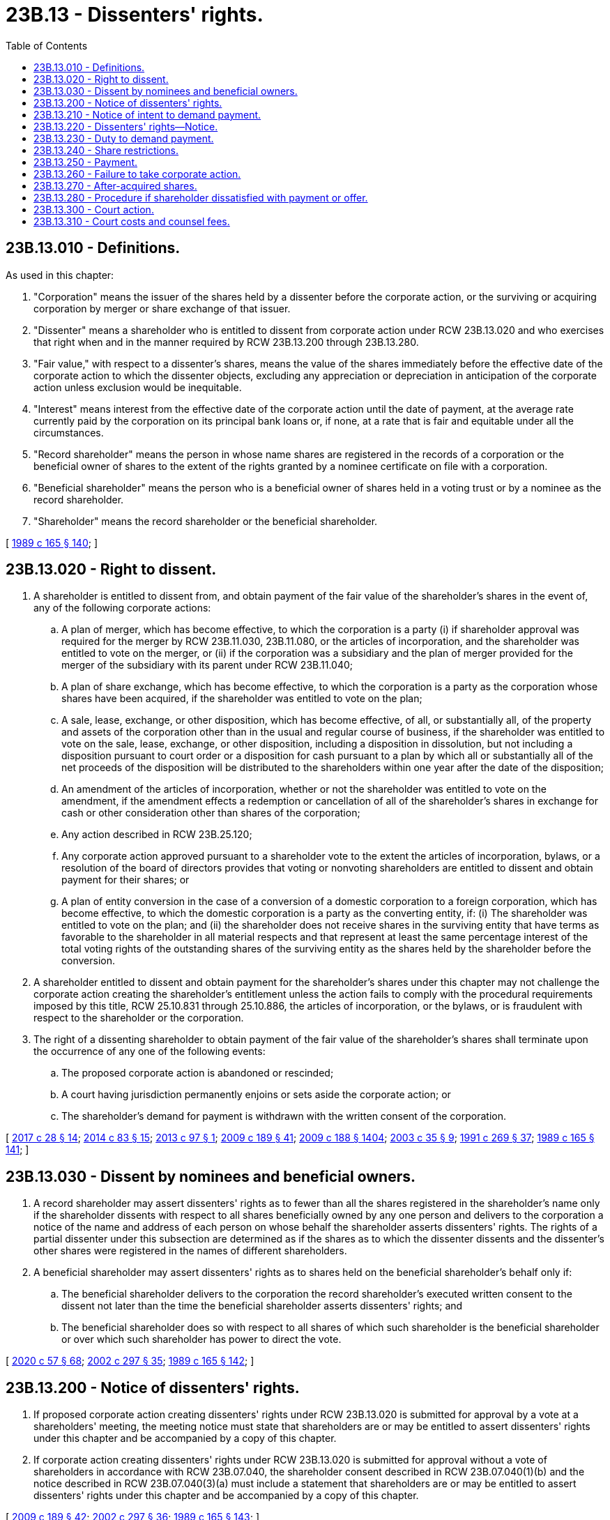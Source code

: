 = 23B.13 - Dissenters' rights.
:toc:

== 23B.13.010 - Definitions.
As used in this chapter:

. "Corporation" means the issuer of the shares held by a dissenter before the corporate action, or the surviving or acquiring corporation by merger or share exchange of that issuer.

. "Dissenter" means a shareholder who is entitled to dissent from corporate action under RCW 23B.13.020 and who exercises that right when and in the manner required by RCW 23B.13.200 through 23B.13.280.

. "Fair value," with respect to a dissenter's shares, means the value of the shares immediately before the effective date of the corporate action to which the dissenter objects, excluding any appreciation or depreciation in anticipation of the corporate action unless exclusion would be inequitable.

. "Interest" means interest from the effective date of the corporate action until the date of payment, at the average rate currently paid by the corporation on its principal bank loans or, if none, at a rate that is fair and equitable under all the circumstances.

. "Record shareholder" means the person in whose name shares are registered in the records of a corporation or the beneficial owner of shares to the extent of the rights granted by a nominee certificate on file with a corporation.

. "Beneficial shareholder" means the person who is a beneficial owner of shares held in a voting trust or by a nominee as the record shareholder.

. "Shareholder" means the record shareholder or the beneficial shareholder.

[ http://leg.wa.gov/CodeReviser/documents/sessionlaw/1989c165.pdf?cite=1989%20c%20165%20§%20140[1989 c 165 § 140]; ]

== 23B.13.020 - Right to dissent.
. A shareholder is entitled to dissent from, and obtain payment of the fair value of the shareholder's shares in the event of, any of the following corporate actions:

.. A plan of merger, which has become effective, to which the corporation is a party (i) if shareholder approval was required for the merger by RCW 23B.11.030, 23B.11.080, or the articles of incorporation, and the shareholder was entitled to vote on the merger, or (ii) if the corporation was a subsidiary and the plan of merger provided for the merger of the subsidiary with its parent under RCW 23B.11.040;

.. A plan of share exchange, which has become effective, to which the corporation is a party as the corporation whose shares have been acquired, if the shareholder was entitled to vote on the plan;

.. A sale, lease, exchange, or other disposition, which has become effective, of all, or substantially all, of the property and assets of the corporation other than in the usual and regular course of business, if the shareholder was entitled to vote on the sale, lease, exchange, or other disposition, including a disposition in dissolution, but not including a disposition pursuant to court order or a disposition for cash pursuant to a plan by which all or substantially all of the net proceeds of the disposition will be distributed to the shareholders within one year after the date of the disposition;

.. An amendment of the articles of incorporation, whether or not the shareholder was entitled to vote on the amendment, if the amendment effects a redemption or cancellation of all of the shareholder's shares in exchange for cash or other consideration other than shares of the corporation;

.. Any action described in RCW 23B.25.120;

.. Any corporate action approved pursuant to a shareholder vote to the extent the articles of incorporation, bylaws, or a resolution of the board of directors provides that voting or nonvoting shareholders are entitled to dissent and obtain payment for their shares; or

.. A plan of entity conversion in the case of a conversion of a domestic corporation to a foreign corporation, which has become effective, to which the domestic corporation is a party as the converting entity, if: (i) The shareholder was entitled to vote on the plan; and (ii) the shareholder does not receive shares in the surviving entity that have terms as favorable to the shareholder in all material respects and that represent at least the same percentage interest of the total voting rights of the outstanding shares of the surviving entity as the shares held by the shareholder before the conversion.

. A shareholder entitled to dissent and obtain payment for the shareholder's shares under this chapter may not challenge the corporate action creating the shareholder's entitlement unless the action fails to comply with the procedural requirements imposed by this title, RCW 25.10.831 through 25.10.886, the articles of incorporation, or the bylaws, or is fraudulent with respect to the shareholder or the corporation.

. The right of a dissenting shareholder to obtain payment of the fair value of the shareholder's shares shall terminate upon the occurrence of any one of the following events:

.. The proposed corporate action is abandoned or rescinded;

.. A court having jurisdiction permanently enjoins or sets aside the corporate action; or

.. The shareholder's demand for payment is withdrawn with the written consent of the corporation.

[ http://lawfilesext.leg.wa.gov/biennium/2017-18/Pdf/Bills/Session%20Laws/Senate/5011.SL.pdf?cite=2017%20c%2028%20§%2014[2017 c 28 § 14]; http://lawfilesext.leg.wa.gov/biennium/2013-14/Pdf/Bills/Session%20Laws/Senate/5999.SL.pdf?cite=2014%20c%2083%20§%2015[2014 c 83 § 15]; http://lawfilesext.leg.wa.gov/biennium/2013-14/Pdf/Bills/Session%20Laws/House/1148.SL.pdf?cite=2013%20c%2097%20§%201[2013 c 97 § 1]; http://lawfilesext.leg.wa.gov/biennium/2009-10/Pdf/Bills/Session%20Laws/House/1068.SL.pdf?cite=2009%20c%20189%20§%2041[2009 c 189 § 41]; http://lawfilesext.leg.wa.gov/biennium/2009-10/Pdf/Bills/Session%20Laws/House/1067-S.SL.pdf?cite=2009%20c%20188%20§%201404[2009 c 188 § 1404]; http://lawfilesext.leg.wa.gov/biennium/2003-04/Pdf/Bills/Session%20Laws/Senate/5123.SL.pdf?cite=2003%20c%2035%20§%209[2003 c 35 § 9]; http://lawfilesext.leg.wa.gov/biennium/1991-92/Pdf/Bills/Session%20Laws/Senate/5148.SL.pdf?cite=1991%20c%20269%20§%2037[1991 c 269 § 37]; http://leg.wa.gov/CodeReviser/documents/sessionlaw/1989c165.pdf?cite=1989%20c%20165%20§%20141[1989 c 165 § 141]; ]

== 23B.13.030 - Dissent by nominees and beneficial owners.
. A record shareholder may assert dissenters' rights as to fewer than all the shares registered in the shareholder's name only if the shareholder dissents with respect to all shares beneficially owned by any one person and delivers to the corporation a notice of the name and address of each person on whose behalf the shareholder asserts dissenters' rights. The rights of a partial dissenter under this subsection are determined as if the shares as to which the dissenter dissents and the dissenter's other shares were registered in the names of different shareholders.

. A beneficial shareholder may assert dissenters' rights as to shares held on the beneficial shareholder's behalf only if:

.. The beneficial shareholder delivers to the corporation the record shareholder's executed written consent to the dissent not later than the time the beneficial shareholder asserts dissenters' rights; and

.. The beneficial shareholder does so with respect to all shares of which such shareholder is the beneficial shareholder or over which such shareholder has power to direct the vote.

[ http://lawfilesext.leg.wa.gov/biennium/2019-20/Pdf/Bills/Session%20Laws/Senate/6028-S.SL.pdf?cite=2020%20c%2057%20§%2068[2020 c 57 § 68]; http://lawfilesext.leg.wa.gov/biennium/2001-02/Pdf/Bills/Session%20Laws/House/2301-S.SL.pdf?cite=2002%20c%20297%20§%2035[2002 c 297 § 35]; http://leg.wa.gov/CodeReviser/documents/sessionlaw/1989c165.pdf?cite=1989%20c%20165%20§%20142[1989 c 165 § 142]; ]

== 23B.13.200 - Notice of dissenters' rights.
. If proposed corporate action creating dissenters' rights under RCW 23B.13.020 is submitted for approval by a vote at a shareholders' meeting, the meeting notice must state that shareholders are or may be entitled to assert dissenters' rights under this chapter and be accompanied by a copy of this chapter.

. If corporate action creating dissenters' rights under RCW 23B.13.020 is submitted for approval without a vote of shareholders in accordance with RCW 23B.07.040, the shareholder consent described in RCW 23B.07.040(1)(b) and the notice described in RCW 23B.07.040(3)(a) must include a statement that shareholders are or may be entitled to assert dissenters' rights under this chapter and be accompanied by a copy of this chapter.

[ http://lawfilesext.leg.wa.gov/biennium/2009-10/Pdf/Bills/Session%20Laws/House/1068.SL.pdf?cite=2009%20c%20189%20§%2042[2009 c 189 § 42]; http://lawfilesext.leg.wa.gov/biennium/2001-02/Pdf/Bills/Session%20Laws/House/2301-S.SL.pdf?cite=2002%20c%20297%20§%2036[2002 c 297 § 36]; http://leg.wa.gov/CodeReviser/documents/sessionlaw/1989c165.pdf?cite=1989%20c%20165%20§%20143[1989 c 165 § 143]; ]

== 23B.13.210 - Notice of intent to demand payment.
. If proposed corporate action creating dissenters' rights under RCW 23B.13.020 is submitted to a vote at a shareholders' meeting, a shareholder who wishes to assert dissenters' rights must (a) deliver to the corporation before the vote is taken written notice of the shareholder's intent to demand payment for the shareholder's shares if the proposed corporate action is effected, and (b) not vote such shares in favor of the proposed corporate action.

. If proposed corporate action creating dissenters' rights under RCW 23B.13.020 is submitted for approval without a vote of shareholders in accordance with RCW 23B.07.040, a shareholder who wishes to assert dissenters' rights must not execute the consent or otherwise vote such shares in favor of the proposed corporate action.

. A shareholder who does not satisfy the requirements of subsection (1) or (2) of this section is not entitled to payment for the shareholder's shares under this chapter.

[ http://lawfilesext.leg.wa.gov/biennium/2019-20/Pdf/Bills/Session%20Laws/Senate/6028-S.SL.pdf?cite=2020%20c%2057%20§%2069[2020 c 57 § 69]; http://lawfilesext.leg.wa.gov/biennium/2009-10/Pdf/Bills/Session%20Laws/House/1068.SL.pdf?cite=2009%20c%20189%20§%2043[2009 c 189 § 43]; http://lawfilesext.leg.wa.gov/biennium/2001-02/Pdf/Bills/Session%20Laws/House/2301-S.SL.pdf?cite=2002%20c%20297%20§%2037[2002 c 297 § 37]; http://leg.wa.gov/CodeReviser/documents/sessionlaw/1989c165.pdf?cite=1989%20c%20165%20§%20144[1989 c 165 § 144]; ]

== 23B.13.220 - Dissenters' rights—Notice.
. If proposed corporate action creating dissenters' rights under RCW 23B.13.020 is approved at a shareholders' meeting, the corporation shall within ten days after the effective date of the corporate action deliver to all shareholders who satisfied the requirements of RCW 23B.13.210(1) a notice in compliance with subsection (5) of this section.

. If proposed corporate action creating dissenters' rights under RCW 23B.13.020 is approved without a vote of shareholders in accordance with RCW 23B.07.040, the notice delivered pursuant to RCW 23B.07.040(3)(b) to shareholders who satisfied the requirements of RCW 23B.13.210(2) shall comply with subsection (5) of this section.

. In the case of proposed corporate action creating dissenters' rights under RCW 23B.13.020(1)(a)(ii), the corporation shall within ten days after the effective date of the corporate action deliver to all shareholders of the subsidiary other than the parent a notice in compliance with subsection (5) of this section.

. In the case of proposed corporate action creating dissenters' rights under RCW 23B.13.020(1)(d) that, pursuant to RCW 23B.10.020(4)(b), is not required to be approved by the shareholders of the corporation, the corporation shall within ten days after the effective date of the corporate action deliver to all shareholders entitled to dissent under RCW 23B.13.020(1)(d) a notice in compliance with subsection (5) of this section.

. Any notice under subsection (1), (2), (3), or (4) of this section must:

.. State where the payment demand must be sent and where and when certificates for certificated shares must be deposited;

.. Inform holders of uncertificated shares to what extent transfer of the shares will be restricted after the payment demand is received;

.. Supply a form for demanding payment that includes the date of the first announcement to news media or to shareholders of the terms of the proposed corporate action and requires that the person asserting dissenters' rights certify whether or not the person acquired beneficial ownership of the shares before that date;

.. Set a date by which the corporation must receive the payment demand, which date may not be fewer than thirty nor more than sixty days after the date the notice in subsection (1), (2), (3), or (4) of this section is delivered; and

.. Be accompanied by a copy of this chapter.

[ http://lawfilesext.leg.wa.gov/biennium/2013-14/Pdf/Bills/Session%20Laws/House/1148.SL.pdf?cite=2013%20c%2097%20§%202[2013 c 97 § 2]; http://lawfilesext.leg.wa.gov/biennium/2009-10/Pdf/Bills/Session%20Laws/House/1068.SL.pdf?cite=2009%20c%20189%20§%2044[2009 c 189 § 44]; http://lawfilesext.leg.wa.gov/biennium/2001-02/Pdf/Bills/Session%20Laws/House/2301-S.SL.pdf?cite=2002%20c%20297%20§%2038[2002 c 297 § 38]; http://leg.wa.gov/CodeReviser/documents/sessionlaw/1989c165.pdf?cite=1989%20c%20165%20§%20145[1989 c 165 § 145]; ]

== 23B.13.230 - Duty to demand payment.
. A shareholder sent a notice described in RCW 23B.13.220 must demand payment, certify whether the shareholder acquired beneficial ownership of the shares before the date required to be set forth in the notice pursuant to RCW 23B.13.220(5)(c), and deposit the shareholder's certificates, all in accordance with the terms of the notice.

. The shareholder who demands payment and deposits the shareholder's share certificates under subsection (1) of this section retains all other rights of a shareholder until the proposed corporate action is effected.

. A shareholder who does not demand payment or deposit the shareholder's share certificates where required, each by the date set in the notice, is not entitled to payment for the shareholder's shares under this chapter.

[ http://lawfilesext.leg.wa.gov/biennium/2013-14/Pdf/Bills/Session%20Laws/House/1148.SL.pdf?cite=2013%20c%2097%20§%203[2013 c 97 § 3]; http://lawfilesext.leg.wa.gov/biennium/2001-02/Pdf/Bills/Session%20Laws/House/2301-S.SL.pdf?cite=2002%20c%20297%20§%2039[2002 c 297 § 39]; http://leg.wa.gov/CodeReviser/documents/sessionlaw/1989c165.pdf?cite=1989%20c%20165%20§%20146[1989 c 165 § 146]; ]

== 23B.13.240 - Share restrictions.
. The corporation may restrict the transfer of uncertificated shares from the date the demand for payment under RCW 23B.13.230 is received until the proposed corporate action is effected or the restriction is released under RCW 23B.13.260.

. The person for whom dissenters' rights are asserted as to uncertificated shares retains all other rights of a shareholder until the effective date of the proposed corporate action.

[ http://lawfilesext.leg.wa.gov/biennium/2009-10/Pdf/Bills/Session%20Laws/House/1068.SL.pdf?cite=2009%20c%20189%20§%2045[2009 c 189 § 45]; http://leg.wa.gov/CodeReviser/documents/sessionlaw/1989c165.pdf?cite=1989%20c%20165%20§%20147[1989 c 165 § 147]; ]

== 23B.13.250 - Payment.
. Except as provided in RCW 23B.13.270, within thirty days of the later of the effective date of the proposed corporate action, or the date the payment demand is received, the corporation shall pay each dissenter who complied with RCW 23B.13.230 the amount the corporation estimates to be the fair value of the shareholder's shares, plus accrued interest.

. The payment must be accompanied by:

.. The corporation's balance sheet as of the end of a fiscal year ending not more than sixteen months before the date of payment, an income statement for that year, a statement of changes in shareholders' equity for that year, and the latest available interim financial statements, if any;

.. An explanation of how the corporation estimated the fair value of the shares;

.. An explanation of how the interest was calculated;

.. A statement of the dissenter's right to demand payment under RCW 23B.13.280; and

.. A copy of this chapter.

[ http://leg.wa.gov/CodeReviser/documents/sessionlaw/1989c165.pdf?cite=1989%20c%20165%20§%20148[1989 c 165 § 148]; ]

== 23B.13.260 - Failure to take corporate action.
. If the corporation does not effect the proposed corporate action within sixty days after the date set for demanding payment and depositing share certificates, the corporation shall return the deposited certificates and release any transfer restrictions imposed on uncertificated shares.

. If after returning deposited certificates and releasing transfer restrictions, the corporation wishes to effect the proposed corporate action, it must deliver a new dissenters' notice under RCW 23B.13.220 and repeat the payment demand procedure.

[ http://lawfilesext.leg.wa.gov/biennium/2019-20/Pdf/Bills/Session%20Laws/Senate/6028-S.SL.pdf?cite=2020%20c%2057%20§%2070[2020 c 57 § 70]; http://lawfilesext.leg.wa.gov/biennium/2009-10/Pdf/Bills/Session%20Laws/House/1068.SL.pdf?cite=2009%20c%20189%20§%2046[2009 c 189 § 46]; http://leg.wa.gov/CodeReviser/documents/sessionlaw/1989c165.pdf?cite=1989%20c%20165%20§%20149[1989 c 165 § 149]; ]

== 23B.13.270 - After-acquired shares.
. A corporation may elect to withhold payment required by RCW 23B.13.250 from a dissenter unless the dissenter was the beneficial owner of the shares before the date set forth in the dissenters' notice as the date of the first announcement to news media or to shareholders of the terms of the proposed corporate action.

. To the extent the corporation elects to withhold payment under subsection (1) of this section, after the effective date of the proposed corporate action, it shall estimate the fair value of the shares, plus accrued interest, and shall pay this amount to each dissenter who agrees to accept it in full satisfaction of the dissenter's demand. The corporation shall deliver with its offer an explanation of how it estimated the fair value of the shares, an explanation of how the interest was calculated, and a statement of the dissenter's right to demand payment under RCW 23B.13.280.

[ http://lawfilesext.leg.wa.gov/biennium/2019-20/Pdf/Bills/Session%20Laws/Senate/6028-S.SL.pdf?cite=2020%20c%2057%20§%2071[2020 c 57 § 71]; http://lawfilesext.leg.wa.gov/biennium/2009-10/Pdf/Bills/Session%20Laws/House/1068.SL.pdf?cite=2009%20c%20189%20§%2047[2009 c 189 § 47]; http://leg.wa.gov/CodeReviser/documents/sessionlaw/1989c165.pdf?cite=1989%20c%20165%20§%20150[1989 c 165 § 150]; ]

== 23B.13.280 - Procedure if shareholder dissatisfied with payment or offer.
. A dissenter may deliver a notice to the corporation informing the corporation of the dissenter's own estimate of the fair value of the dissenter's shares and amount of interest due, and demand payment of the dissenter's estimate, less any payment under RCW 23B.13.250, or reject the corporation's offer under RCW 23B.13.270 and demand payment of the dissenter's estimate of the fair value of the dissenter's shares and interest due, if:

.. The dissenter believes that the amount paid under RCW 23B.13.250 or offered under RCW 23B.13.270 is less than the fair value of the dissenter's shares or that the interest due is incorrectly calculated;

.. The corporation fails to make payment under RCW 23B.13.250 within sixty days after the date set for demanding payment; or

.. The corporation does not effect the proposed corporate action and does not return the deposited certificates or release the transfer restrictions imposed on uncertificated shares within sixty days after the date set for demanding payment.

. A dissenter waives the right to demand payment under this section unless the dissenter notifies the corporation of the dissenter's demand under subsection (1) of this section within thirty days after the corporation made or offered payment for the dissenter's shares.

[ http://lawfilesext.leg.wa.gov/biennium/2009-10/Pdf/Bills/Session%20Laws/House/1068.SL.pdf?cite=2009%20c%20189%20§%2048[2009 c 189 § 48]; http://lawfilesext.leg.wa.gov/biennium/2001-02/Pdf/Bills/Session%20Laws/House/2301-S.SL.pdf?cite=2002%20c%20297%20§%2040[2002 c 297 § 40]; http://leg.wa.gov/CodeReviser/documents/sessionlaw/1989c165.pdf?cite=1989%20c%20165%20§%20151[1989 c 165 § 151]; ]

== 23B.13.300 - Court action.
. If a demand for payment under RCW 23B.13.280 remains unsettled, the corporation shall commence a proceeding within sixty days after receiving the payment demand and petition the court to determine the fair value of the shares and accrued interest. If the corporation does not commence the proceeding within the sixty-day period, it shall pay each dissenter whose demand remains unsettled the amount demanded.

. The corporation shall commence the proceeding in the superior court of the county where a corporation's principal office, or, if none in this state, its registered office, is located. If the corporation is a foreign corporation without a registered office in this state, it shall commence the proceeding in the county in this state where the registered office of the domestic corporation merged with or whose shares were acquired by the foreign corporation was located.

. The corporation shall make all dissenters, whether or not residents of this state, whose demands remain unsettled, parties to the proceeding as in an action against their shares and all parties must be served with a copy of the petition. Nonresidents may be served by registered or certified mail or by publication as provided by law.

. The corporation may join as a party to the proceeding any shareholder who claims to be a dissenter but who has not, in the opinion of the corporation, complied with the provisions of this chapter. If the court determines that such shareholder has not complied with the provisions of this chapter, the shareholder shall be dismissed as a party.

. The jurisdiction of the court in which the proceeding is commenced under subsection (2) of this section is plenary and exclusive. The court may appoint one or more persons as appraisers to receive evidence and recommend decision on the question of fair value. The appraisers have the powers described in the order appointing them, or in any amendment to it. The dissenters are entitled to the same discovery rights as parties in other civil proceedings.

. Each dissenter made a party to the proceeding is entitled to judgment (a) for the amount, if any, by which the court finds the fair value of the dissenter's shares, plus interest, exceeds the amount paid by the corporation, or (b) for the fair value, plus accrued interest, of the dissenter's after-acquired shares for which the corporation elected to withhold payment under RCW 23B.13.270.

[ http://leg.wa.gov/CodeReviser/documents/sessionlaw/1989c165.pdf?cite=1989%20c%20165%20§%20152[1989 c 165 § 152]; ]

== 23B.13.310 - Court costs and counsel fees.
. The court in a proceeding commenced under RCW 23B.13.300 shall determine all costs of the proceeding, including the reasonable compensation and expenses of appraisers appointed by the court. The court shall assess the costs against the corporation, except that the court may assess the costs against all or some of the dissenters, in amounts the court finds equitable, to the extent the court finds the dissenters acted arbitrarily, vexatiously, or not in good faith in demanding payment under RCW 23B.13.280.

. The court may also assess the fees and expenses of counsel and experts for the respective parties, in amounts the court finds equitable:

.. Against the corporation and in favor of any or all dissenters if the court finds the corporation did not substantially comply with the requirements of RCW 23B.13.200 through 23B.13.280; or

.. Against either the corporation or a dissenter, in favor of any other party, if the court finds that the party against whom the fees and expenses are assessed acted arbitrarily, vexatiously, or not in good faith with respect to the rights provided by chapter 23B.13 RCW.

. If the court finds that the services of counsel for any dissenter were of substantial benefit to other dissenters similarly situated, and that the fees for those services should not be assessed against the corporation, the court may award to these counsel reasonable fees to be paid out of the amounts awarded the dissenters who were benefited.

[ http://leg.wa.gov/CodeReviser/documents/sessionlaw/1989c165.pdf?cite=1989%20c%20165%20§%20153[1989 c 165 § 153]; ]

